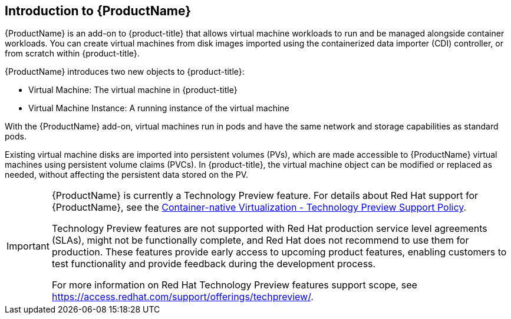 ////
Module included in the following assemblies:

* openshift-docs/cnv_install/cnv_install.adoc
* openshift-docs/cnv_release_notes/cnv_release_notes.adoc
* openshift-docs/cnv_users_guide/cnv_users_guide.adoc
////

[id='cnv_introduction_to_cnv-{context}']

== Introduction to {ProductName}

{ProductName} is an add-on to {product-title} that allows virtual machine 
workloads to run and be managed alongside container workloads. 
You can create virtual machines from disk images imported using the 
containerized data importer (CDI) controller, or from scratch within 
{product-title}.

{ProductName} introduces two new objects to {product-title}:

* Virtual Machine: The virtual machine in {product-title}
* Virtual Machine Instance: A running instance of the virtual machine

With the {ProductName} add-on, virtual machines run in pods and have the same 
network and storage capabilities as standard pods.

Existing virtual machine disks are imported into persistent volumes (PVs), 
which are made accessible to {ProductName} virtual machines 
using persistent volume claims (PVCs). In {product-title}, the virtual machine 
object can be modified or replaced as needed, without affecting the persistent 
data stored on the PV.


[IMPORTANT]
====
{ProductName} is currently a Technology Preview feature. For details about Red 
Hat support for {ProductName}, see the 
https://access.redhat.com/articles/3742571[Container-native Virtualization - Technology Preview Support Policy].

Technology Preview features are not supported with Red Hat production service 
level agreements (SLAs), might not be functionally complete, and Red Hat does 
not recommend to use them for production. These features provide early access 
to upcoming product features, enabling customers to test functionality and 
provide feedback during the development process.

For more information on Red Hat Technology Preview features support scope, 
see https://access.redhat.com/support/offerings/techpreview/.
====